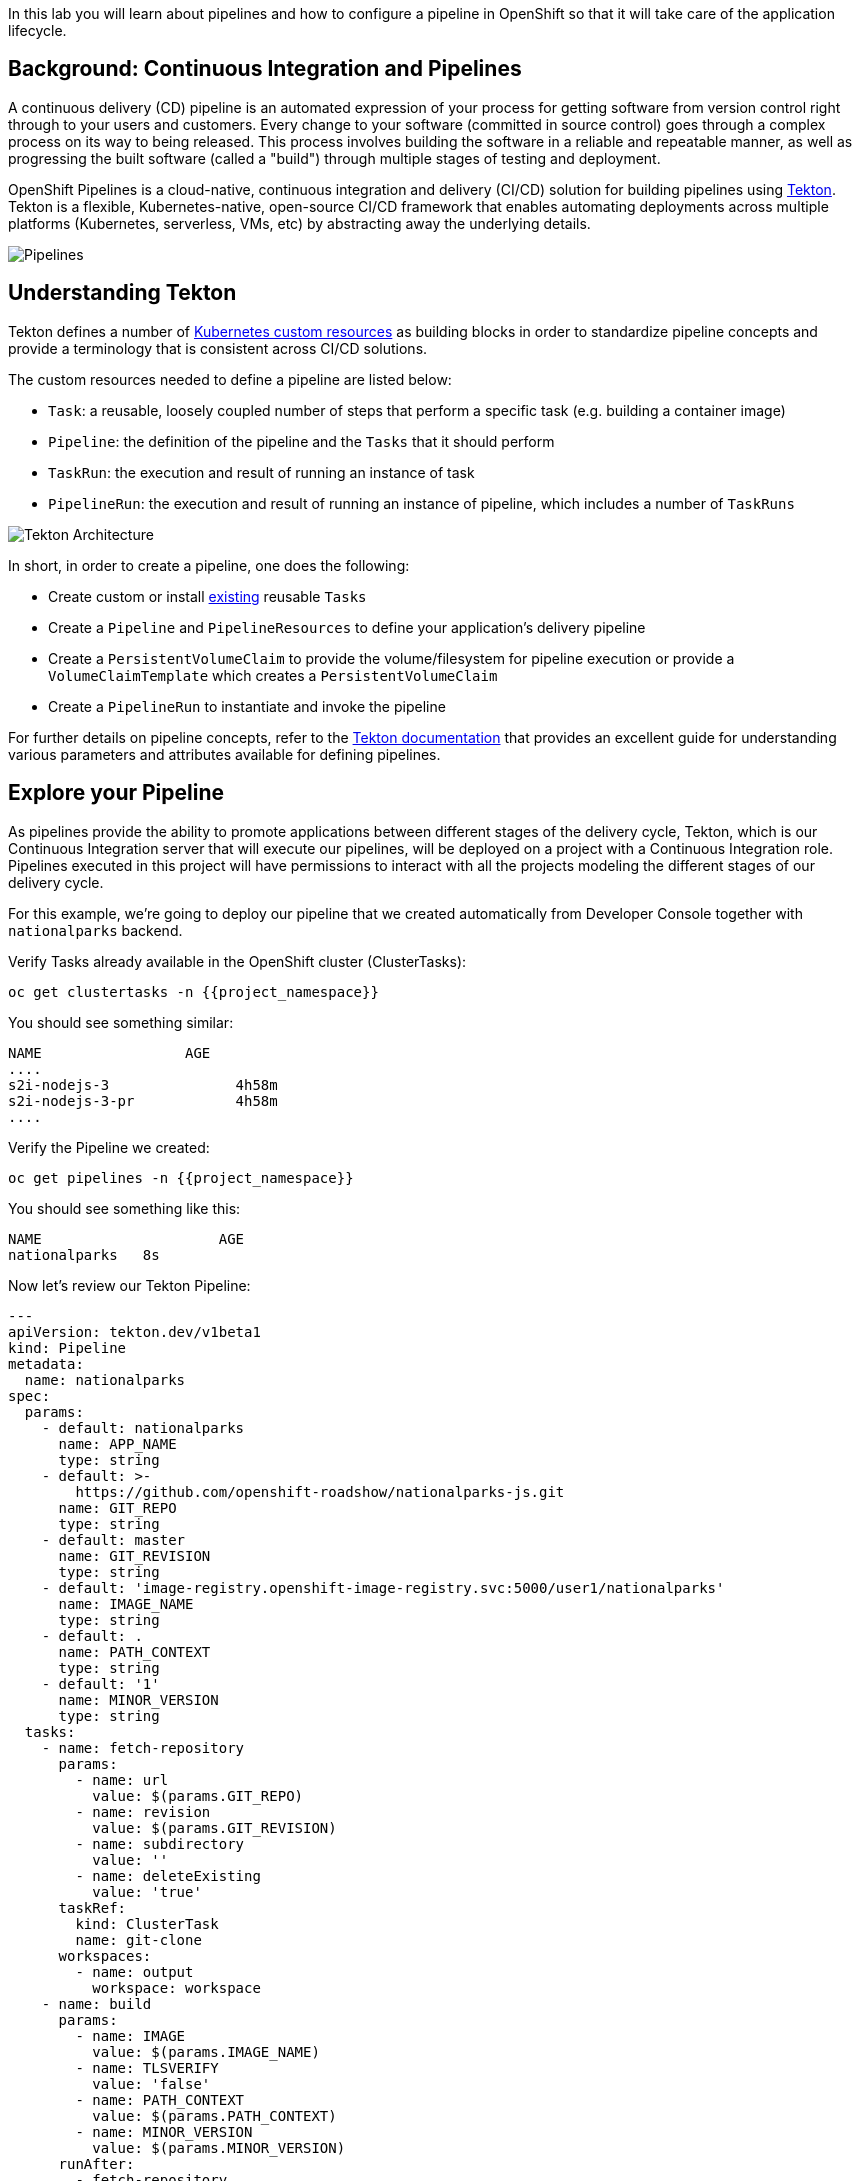 In this lab you will learn about pipelines and how to configure a pipeline in OpenShift so
that it will take care of the application lifecycle.

== Background: Continuous Integration and Pipelines

A continuous delivery (CD) pipeline is an automated expression of your process for getting software
from version control right through to your users and customers.
Every change to your software (committed in source control) goes through a complex process on
its way to being released. This process involves building the software in a reliable and repeatable
manner, as well as progressing the built software (called a "build") through multiple stages of
testing and deployment.

OpenShift Pipelines is a cloud-native, continuous integration and delivery (CI/CD) solution for building pipelines using https://tekton.dev/[Tekton]. Tekton is a flexible, Kubernetes-native, open-source CI/CD framework that enables automating deployments across multiple platforms (Kubernetes, serverless, VMs, etc) by abstracting away the underlying details.

image::images/devops-pipeline-flow.png[Pipelines]

== Understanding Tekton

Tekton defines a number of https://kubernetes.io/docs/concepts/extend-kubernetes/api-extension/custom-resources/[Kubernetes custom resources] as building blocks in order to standardize pipeline concepts and provide a terminology that is consistent across CI/CD solutions. 

The custom resources needed to define a pipeline are listed below:

* `Task`: a reusable, loosely coupled number of steps that perform a specific task (e.g. building a container image)
* `Pipeline`: the definition of the pipeline and the `Tasks` that it should perform
* `TaskRun`: the execution and result of running an instance of task
* `PipelineRun`: the execution and result of running an instance of pipeline, which includes a number of `TaskRuns`

image::images/tekton-architecture.png[Tekton Architecture]

In short, in order to create a pipeline, one does the following:

* Create custom or install https://github.com/tektoncd/catalog[existing] reusable `Tasks`
* Create a `Pipeline` and `PipelineResources` to define your application's delivery pipeline
* Create a `PersistentVolumeClaim` to provide the volume/filesystem for pipeline execution or provide a `VolumeClaimTemplate` which creates a `PersistentVolumeClaim`
* Create a `PipelineRun` to instantiate and invoke the pipeline

For further details on pipeline concepts, refer to the https://github.com/tektoncd/pipeline/tree/master/docs#learn-more[Tekton documentation] that provides an excellent guide for understanding various parameters and attributes available for defining pipelines.

== Explore your Pipeline

As pipelines provide the ability to promote applications between different stages of the delivery cycle, Tekton, which is our Continuous Integration server that will execute our pipelines, will be deployed on a project with a Continuous Integration role. Pipelines executed in this project will have permissions to interact with all the projects modeling the different stages of our delivery cycle. 

For this example, we're going to deploy our pipeline that we created automatically from Developer Console together with `nationalparks` backend. 


Verify Tasks already available in the OpenShift cluster (ClusterTasks):

[source,shell,role=execute-1]
----
oc get clustertasks -n {{project_namespace}}
----

You should see something similar:

[source,bash]
----
NAME                 AGE
....
s2i-nodejs-3               4h58m
s2i-nodejs-3-pr            4h58m
....
----

Verify the Pipeline we created:

[source,shell,role=execute-1]
----
oc get pipelines -n {{project_namespace}}
----

You should see something like this:

[source,bash]
----
NAME                     AGE
nationalparks   8s
----

Now let's review our Tekton Pipeline:

[source,yaml,role=copypaste]
----
---
apiVersion: tekton.dev/v1beta1
kind: Pipeline
metadata:
  name: nationalparks
spec:
  params:
    - default: nationalparks
      name: APP_NAME
      type: string
    - default: >-
        https://github.com/openshift-roadshow/nationalparks-js.git
      name: GIT_REPO
      type: string
    - default: master
      name: GIT_REVISION
      type: string
    - default: 'image-registry.openshift-image-registry.svc:5000/user1/nationalparks'
      name: IMAGE_NAME
      type: string
    - default: .
      name: PATH_CONTEXT
      type: string
    - default: '1'
      name: MINOR_VERSION
      type: string
  tasks:
    - name: fetch-repository
      params:
        - name: url
          value: $(params.GIT_REPO)
        - name: revision
          value: $(params.GIT_REVISION)
        - name: subdirectory
          value: ''
        - name: deleteExisting
          value: 'true'
      taskRef:
        kind: ClusterTask
        name: git-clone
      workspaces:
        - name: output
          workspace: workspace
    - name: build
      params:
        - name: IMAGE
          value: $(params.IMAGE_NAME)
        - name: TLSVERIFY
          value: 'false'
        - name: PATH_CONTEXT
          value: $(params.PATH_CONTEXT)
        - name: MINOR_VERSION
          value: $(params.MINOR_VERSION)
      runAfter:
        - fetch-repository
      taskRef:
        kind: ClusterTask
        name: s2i-nodejs-12
      workspaces:
        - name: source
          workspace: workspace
    - name: deploy
      params:
        - name: SCRIPT
          value: kubectl $@
        - name: ARGS
          value:
            - rollout
            - status
            - deploy/$(params.APP_NAME)
      runAfter:
        - build
      taskRef:
        kind: ClusterTask
        name: openshift-client
  workspaces:
    - name: workspace

----

A `Pipeline` is a user-defined model of a CD pipeline. A Pipeline’s code defines your entire build process, which typically includes stages for building an application, testing it and then delivering it.

A `Task` and a `ClusterTask` contain some step to be executed. *ClusterTasks* are available to all user within a cluster where OpenShift Pipelines has been installed, while *Tasks* can be custom.

This pipeline has 3 Tasks defined:

- *fetch-repository*: this is a `ClusterTask` that will clone our source repository for nationalparks and store it to a `Workspace` `app-source` which will use the PVC created for it `app-source-workspace`
- *build*: will build and test our NodeJS application, generate and push a container image automatically with compiled binaries inside OpenShift Container Registry.
- *deploy*: it will deploy the created image on OpenShift using the Deployment named `nationalparks` we created in the previous lab.

From left-side menu, click on *Pipeline*, then click on *nationalparks* to see the pipeline you just created.

image::images/devops-pipeline-created.png[Pipeline created]

The Pipeline is parametric, with default value on the one we need to use.

It is using one *Workspace*:

- *app-source*: this need to be linked to a *PersistentVolumeClaim* since will be used to store the code and the compiled binary to be used in different *Tasks*

== Exercise: Add Storage for your Pipeline

OpenShift manages Storage with link:https://kubernetes.io/docs/concepts/storage/persistent-volumes/[Persistent Volumes] to be attached to Pods running our applications through *Persistent Volume Claim* requests, and it also provides the capability to manage it at ease from Web Console. 
From *Administrator Perspective*, go to *Storage*->*Persistent Volume Claims*

Inside *Persistent Volume Claim name* insert *app-source-pvc*.

In *Size* section, insert *1* as we are going to create 1 GiB Persistent Volume for our Pipeline, using RWO Single User access mode.

Leave all default settings, and click *Create*.

image::images/nationalparks-codechanges-pipeline-pvc.png[Create PVC]

TIP: The *Storage Class* is the type of storage available in the cluster.


== Run the Pipeline

We can start now the Pipeline from the Web Console. Switch to *Developer Perspective*, and from left-side menu, click on *Pipeline*, then click on *nationalparks*. From top-right *Actions* list, click on *Start*.

image::images/devops-pipeline-start-1.png[Start Pipeline]

You will be prompted with parameters to add the Pipeline, showing default ones. 

Add in *GIT_URL* the `nationalparks` repository you have in Gogs:

[source,role=copypaste]
----
http://gogs-{{INFRA_PROJECT}}.{{cluster_subdomain}}/{{username}}/nationalparks-js.git
----

In *Workspaces*-> *app-source* select *PVC* from the list, then select *app-source-pvc*. This is the share volume used by Pipeline Tasks in your Pipeline containing the source code and compiled artifacts.

Click on *Start* to run your Pipeline.

image::images/devops-pipeline-start-2.png[Add parameters]


You can follow the Pipeline execution from *Pipeline* section, watching all the steps in progress. Click on *Pipeline Runs* tab to see it running:

image::images/devops-pipeline-run-1.png[Pipeline running]

Then click on the `PipelineRun` *national-parks-deploy-run-*:

image::images/devops-pipeline-run-2.png[Pipeline running animation]

Then click on the *Task* running to check logs:

image::images/devops-pipeline-run-3.png[Pipeline Task log]

Verify PipelineRun has been completed with success:

image::images/devops-pipeline-run-4.png[PipelineRun completed]
